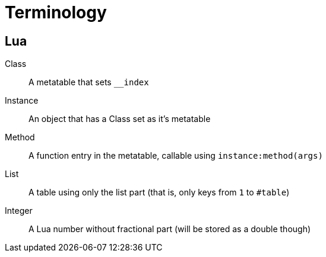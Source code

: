 = Terminology

== Lua

Class:: A metatable that sets `__index`
Instance:: An object that has a Class set as it's metatable
Method:: A function entry in the metatable, callable using `instance:method(args)`
List:: A table using only the list part (that is, only keys from `1` to `#table`)
Integer:: A Lua number without fractional part (will be stored as a double though)

